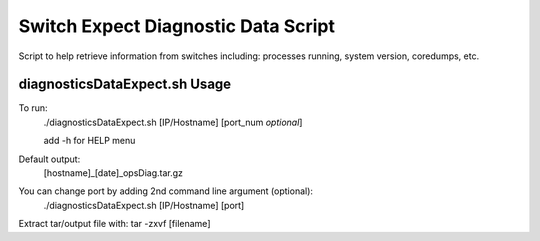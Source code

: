 ============================================
Switch Expect Diagnostic Data Script
============================================

Script to help retrieve information from switches including: processes running, system version, coredumps, etc.


diagnosticsDataExpect.sh Usage
============================================

To run:
        ./diagnosticsDataExpect.sh [IP/Hostname] [port_num *optional*]

	add -h for HELP menu

Default output:
        [hostname]_[date]_opsDiag.tar.gz

You can change port by adding 2nd command line argument (optional):
        ./diagnosticsDataExpect.sh [IP/Hostname] [port]

Extract tar/output file with: tar -zxvf [filename]

